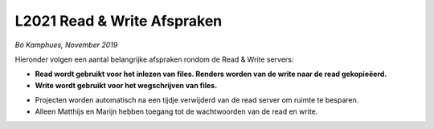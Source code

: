 ============================
L2021 Read & Write Afspraken
============================
*Bo Kamphues, November 2019*

Hieronder volgen een aantal belangrijke afspraken rondom
de Read & Write servers:


- **Read wordt gebruikt voor het inlezen van files. Renders worden
  van de write naar de read gekopieëerd.**
- **Write wordt gebruikt voor het wegschrijven van files.**

* Projecten worden automatisch na een tijdje verwijderd
  van de read server om ruimte te besparen.
* Alleen Matthijs en Marijn hebben toegang
  tot de wachtwoorden van de read en write.
